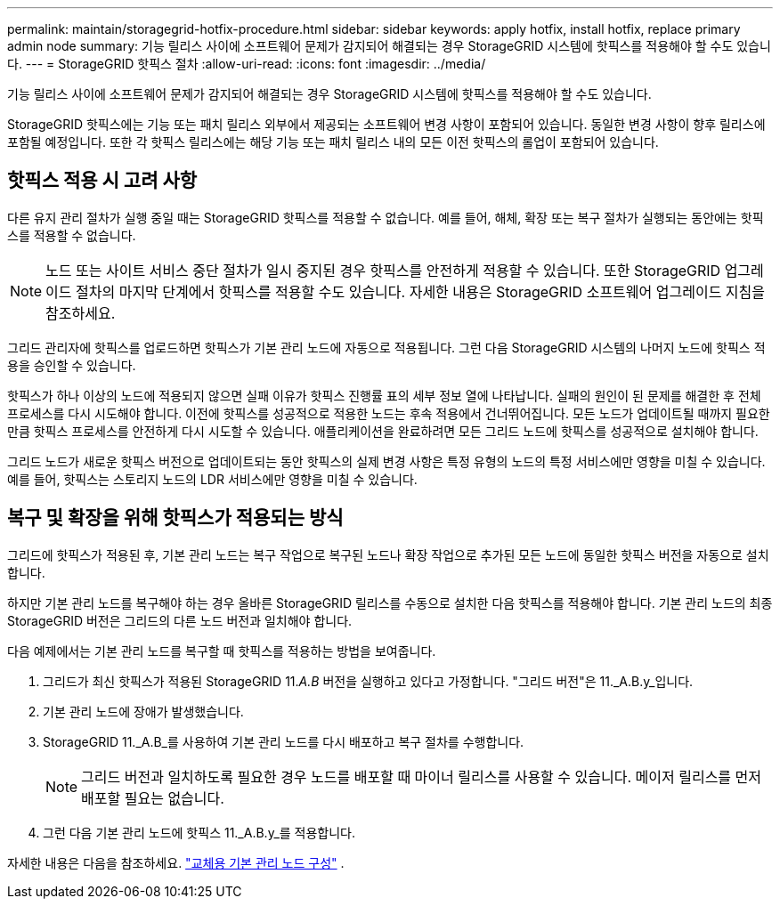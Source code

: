 ---
permalink: maintain/storagegrid-hotfix-procedure.html 
sidebar: sidebar 
keywords: apply hotfix, install hotfix, replace primary admin node 
summary: 기능 릴리스 사이에 소프트웨어 문제가 감지되어 해결되는 경우 StorageGRID 시스템에 핫픽스를 적용해야 할 수도 있습니다. 
---
= StorageGRID 핫픽스 절차
:allow-uri-read: 
:icons: font
:imagesdir: ../media/


[role="lead"]
기능 릴리스 사이에 소프트웨어 문제가 감지되어 해결되는 경우 StorageGRID 시스템에 핫픽스를 적용해야 할 수도 있습니다.

StorageGRID 핫픽스에는 기능 또는 패치 릴리스 외부에서 제공되는 소프트웨어 변경 사항이 포함되어 있습니다.  동일한 변경 사항이 향후 릴리스에 포함될 예정입니다.  또한 각 핫픽스 릴리스에는 해당 기능 또는 패치 릴리스 내의 모든 이전 핫픽스의 롤업이 포함되어 있습니다.



== 핫픽스 적용 시 고려 사항

다른 유지 관리 절차가 실행 중일 때는 StorageGRID 핫픽스를 적용할 수 없습니다.  예를 들어, 해체, 확장 또는 복구 절차가 실행되는 동안에는 핫픽스를 적용할 수 없습니다.


NOTE: 노드 또는 사이트 서비스 중단 절차가 일시 중지된 경우 핫픽스를 안전하게 적용할 수 있습니다.  또한 StorageGRID 업그레이드 절차의 마지막 단계에서 핫픽스를 적용할 수도 있습니다.  자세한 내용은 StorageGRID 소프트웨어 업그레이드 지침을 참조하세요.

그리드 관리자에 핫픽스를 업로드하면 핫픽스가 기본 관리 노드에 자동으로 적용됩니다.  그런 다음 StorageGRID 시스템의 나머지 노드에 핫픽스 적용을 승인할 수 있습니다.

핫픽스가 하나 이상의 노드에 적용되지 않으면 실패 이유가 핫픽스 진행률 표의 세부 정보 열에 나타납니다.  실패의 원인이 된 문제를 해결한 후 전체 프로세스를 다시 시도해야 합니다.  이전에 핫픽스를 성공적으로 적용한 노드는 후속 적용에서 건너뛰어집니다.  모든 노드가 업데이트될 때까지 필요한 만큼 핫픽스 프로세스를 안전하게 다시 시도할 수 있습니다.  애플리케이션을 완료하려면 모든 그리드 노드에 핫픽스를 성공적으로 설치해야 합니다.

그리드 노드가 새로운 핫픽스 버전으로 업데이트되는 동안 핫픽스의 실제 변경 사항은 특정 유형의 노드의 특정 서비스에만 영향을 미칠 수 있습니다.  예를 들어, 핫픽스는 스토리지 노드의 LDR 서비스에만 영향을 미칠 수 있습니다.



== 복구 및 확장을 위해 핫픽스가 적용되는 방식

그리드에 핫픽스가 적용된 후, 기본 관리 노드는 복구 작업으로 복구된 노드나 확장 작업으로 추가된 모든 노드에 동일한 핫픽스 버전을 자동으로 설치합니다.

하지만 기본 관리 노드를 복구해야 하는 경우 올바른 StorageGRID 릴리스를 수동으로 설치한 다음 핫픽스를 적용해야 합니다.  기본 관리 노드의 최종 StorageGRID 버전은 그리드의 다른 노드 버전과 일치해야 합니다.

다음 예제에서는 기본 관리 노드를 복구할 때 핫픽스를 적용하는 방법을 보여줍니다.

. 그리드가 최신 핫픽스가 적용된 StorageGRID 11._A.B_ 버전을 실행하고 있다고 가정합니다.  "그리드 버전"은 11._A.B.y_입니다.
. 기본 관리 노드에 장애가 발생했습니다.
. StorageGRID 11._A.B_를 사용하여 기본 관리 노드를 다시 배포하고 복구 절차를 수행합니다.
+

NOTE: 그리드 버전과 일치하도록 필요한 경우 노드를 배포할 때 마이너 릴리스를 사용할 수 있습니다. 메이저 릴리스를 먼저 배포할 필요는 없습니다.

. 그런 다음 기본 관리 노드에 핫픽스 11._A.B.y_를 적용합니다.


자세한 내용은 다음을 참조하세요. link:configuring-replacement-primary-admin-node.html["교체용 기본 관리 노드 구성"] .
